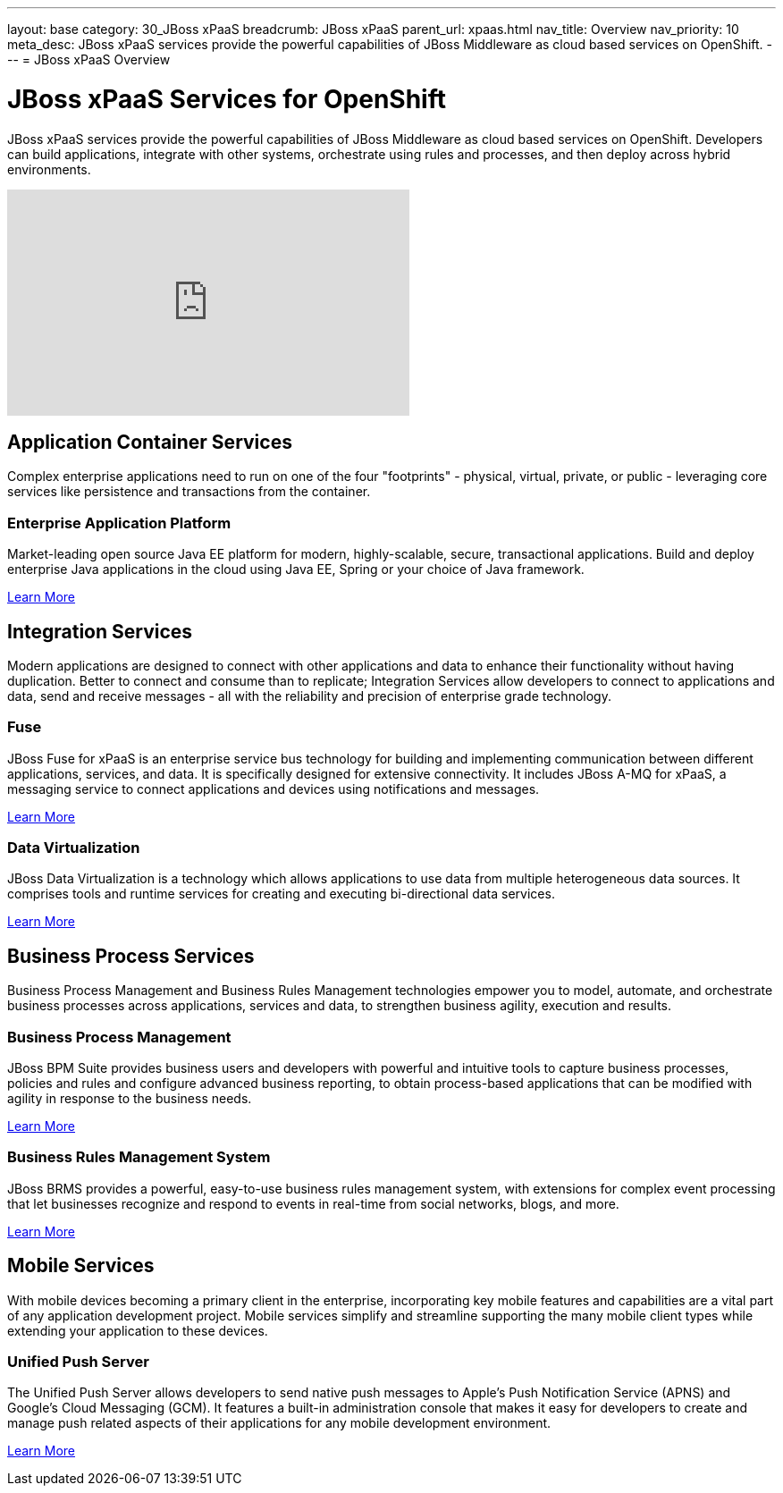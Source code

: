 ---
layout: base
category: 30_JBoss xPaaS
breadcrumb: JBoss xPaaS
parent_url: xpaas.html
nav_title: Overview
nav_priority: 10
meta_desc: JBoss xPaaS services provide the powerful capabilities of JBoss Middleware as cloud based services on OpenShift.
---
= JBoss xPaaS Overview

[float]
= JBoss xPaaS Services for OpenShift
[.lead]
JBoss xPaaS services provide the powerful capabilities of JBoss Middleware as cloud based services on OpenShift. Developers can build applications, integrate with other systems, orchestrate using rules and processes, and then deploy across hybrid environments.

video::IkU_PQ_AnPc[youtube, width=450, height=253]

== Application Container Services
Complex enterprise applications need to run on one of the four "footprints" - physical, virtual, private, or public - leveraging core services like persistence and transactions from the container.

=== Enterprise Application Platform
Market-leading open source Java EE platform for modern, highly-scalable, secure, transactional applications. Build and deploy enterprise Java applications in the cloud using Java EE, Spring or your choice of Java framework.

link:/en/java-overview.html#jboss[Learn More]

== Integration Services
Modern applications are designed to connect with other applications and data to enhance their functionality without having duplication. Better to connect and consume than to replicate; Integration Services allow developers to connect to applications and data, send and receive messages - all with the reliability and precision of enterprise grade technology.

=== Fuse
JBoss Fuse for xPaaS is an enterprise service bus technology for building and implementing communication between different applications, services, and data. It is specifically designed for extensive connectivity. It includes JBoss A-MQ for xPaaS, a messaging service to connect applications and devices using notifications and messages.

link:/en/xpaas-fuse.html[Learn More] +

=== Data Virtualization
JBoss Data Virtualization is a technology which allows applications to use data from multiple heterogeneous data sources. It comprises tools and runtime services for creating and executing bi-directional data services.

link:/en/xpaas-data-virtualization.html[Learn More] +

== Business Process Services
Business Process Management and Business Rules Management technologies empower you to model, automate, and orchestrate business processes across applications, services and data, to strengthen business agility, execution and results.

=== Business Process Management
JBoss BPM Suite provides business users and developers with powerful and intuitive tools to capture business processes, policies and rules and configure advanced business reporting, to obtain process-based applications that can be modified with agility in response to the business needs.

link:/en/xpaas-business-process-management-suite.html[Learn More] +

=== Business Rules Management System
JBoss BRMS provides a powerful, easy-to-use business rules management system, with extensions for complex event processing that let businesses recognize and respond to events in real-time from social networks, blogs, and more.
 
link:/en/xpaas-business-rules-management-system.html[Learn More] +

== Mobile Services
With mobile devices becoming a primary client in the enterprise, incorporating key mobile features and capabilities are a vital part of any application development project. Mobile services simplify and streamline supporting the many mobile client types while extending your application to these devices.

=== Unified Push Server
The Unified Push Server allows developers to send native push messages to Apple's Push Notification Service (APNS) and Google's Cloud Messaging (GCM). It features a built-in administration console that makes it easy for developers to create and manage push related aspects of their applications for any mobile development environment.

link:https://www.openshift.com/quickstarts/aerogear-push-0x[Learn More]

